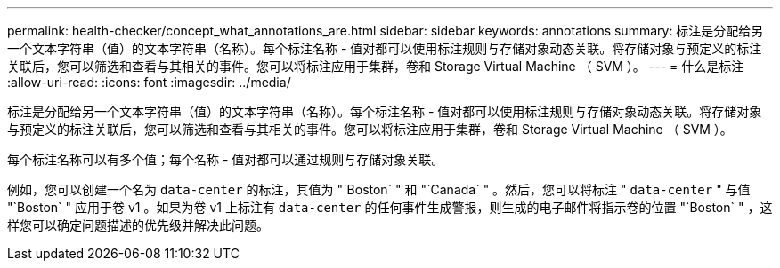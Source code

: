 ---
permalink: health-checker/concept_what_annotations_are.html 
sidebar: sidebar 
keywords: annotations 
summary: 标注是分配给另一个文本字符串（值）的文本字符串（名称）。每个标注名称 - 值对都可以使用标注规则与存储对象动态关联。将存储对象与预定义的标注关联后，您可以筛选和查看与其相关的事件。您可以将标注应用于集群，卷和 Storage Virtual Machine （ SVM ）。 
---
= 什么是标注
:allow-uri-read: 
:icons: font
:imagesdir: ../media/


[role="lead"]
标注是分配给另一个文本字符串（值）的文本字符串（名称）。每个标注名称 - 值对都可以使用标注规则与存储对象动态关联。将存储对象与预定义的标注关联后，您可以筛选和查看与其相关的事件。您可以将标注应用于集群，卷和 Storage Virtual Machine （ SVM ）。

每个标注名称可以有多个值；每个名称 - 值对都可以通过规则与存储对象关联。

例如，您可以创建一个名为 `data-center` 的标注，其值为 "`Boston` " 和 "`Canada` " 。然后，您可以将标注 " `data-center` " 与值 "`Boston` " 应用于卷 v1 。如果为卷 v1 上标注有 `data-center` 的任何事件生成警报，则生成的电子邮件将指示卷的位置 "`Boston` " ，这样您可以确定问题描述的优先级并解决此问题。
